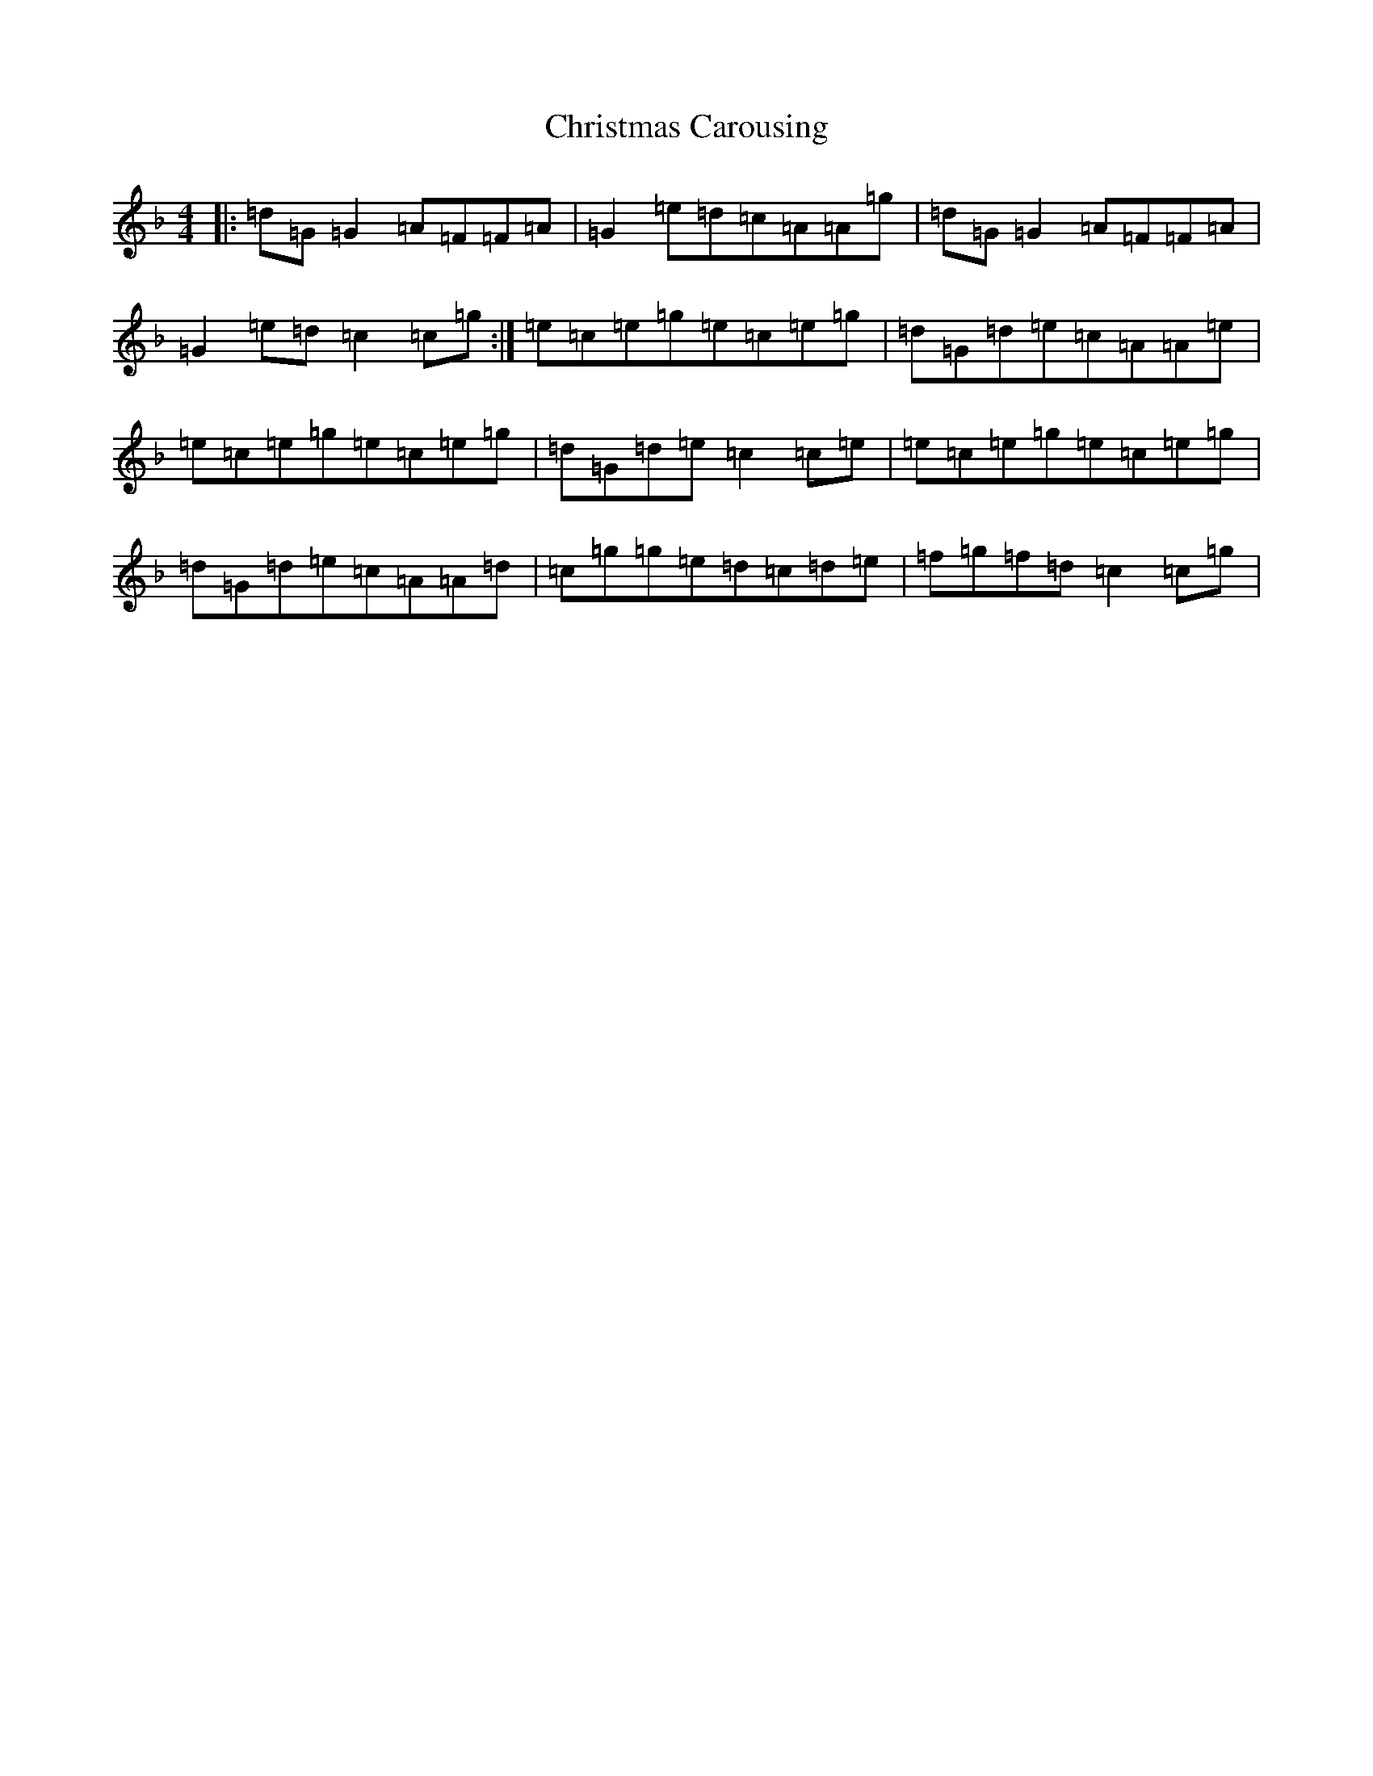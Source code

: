 X: 3655
T: Christmas Carousing
S: https://thesession.org/tunes/8127#setting8127
Z: A Mixolydian
R: reel
M:4/4
L:1/8
K: C Mixolydian
|:=d=G=G2=A=F=F=A|=G2=e=d=c=A=A=g|=d=G=G2=A=F=F=A|=G2=e=d=c2=c=g:|=e=c=e=g=e=c=e=g|=d=G=d=e=c=A=A=e|=e=c=e=g=e=c=e=g|=d=G=d=e=c2=c=e|=e=c=e=g=e=c=e=g|=d=G=d=e=c=A=A=d|=c=g=g=e=d=c=d=e|=f=g=f=d=c2=c=g|